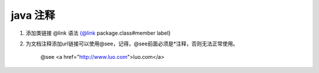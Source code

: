 



java 注释
:::::::::::


1. 添加类链接 
   @link 语法 {@link package.class#member label}
2. 为文档注释添加url链接可以使用@see，记得，@see前面必须是*注释，否则无法正常使用。

    @see <a href="http://www.luo.com">luo.com</a>




